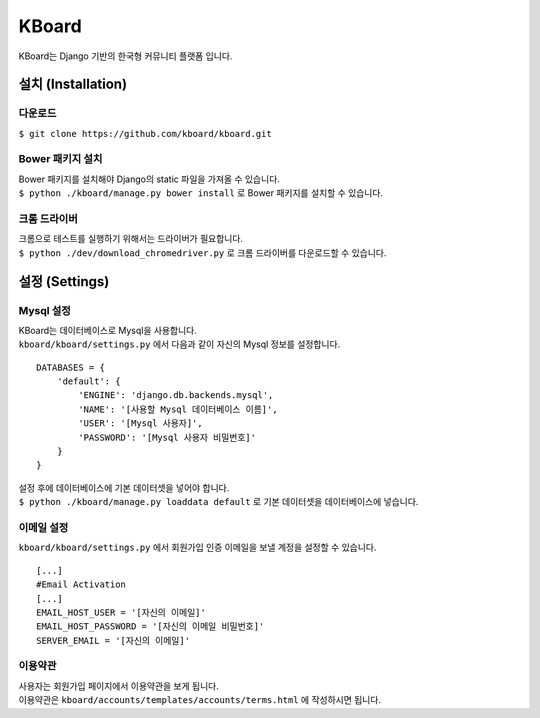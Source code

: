 KBoard
======

.. image:: https://api.travis-ci.org/kboard/kboard.svg?branch=master
    :alt: Build Status
    :target: https://travis-ci.org/kboard/kboard

.. image:: https://coveralls.io/repos/github/kboard/kboard/badge.svg?branch=master
        :alt: Coverage status
        :target: https://coveralls.io/github/kboard/kboard?branch=master

KBoard는 Django 기반의 한국형 커뮤니티 플랫폼 입니다.

설치 (Installation)
-------------------

다운로드
^^^^^^^^^^
| ``$ git clone https://github.com/kboard/kboard.git``

Bower 패키지 설치
^^^^^^^^^^
| Bower 패키지를 설치해야 Django의 static 파일을 가져올 수 있습니다.
| ``$ python ./kboard/manage.py bower install`` 로 Bower 패키지를 설치할 수 있습니다.

크롬 드라이버
^^^^^^^^^^
| 크롬으로 테스트를 실행하기 위해서는 드라이버가 필요합니다.
| ``$ python ./dev/download_chromedriver.py`` 로 크롬 드라이버를 다운로드할 수 있습니다.

설정 (Settings)
-------------------

Mysql 설정
^^^^^^^^^^
| KBoard는 데이터베이스로 Mysql을 사용합니다.
| ``kboard/kboard/settings.py`` 에서 다음과 같이 자신의 Mysql 정보를 설정합니다.

::

        DATABASES = {
            'default': {
                'ENGINE': 'django.db.backends.mysql',
                'NAME': '[사용할 Mysql 데이터베이스 이름]',
                'USER': '[Mysql 사용자]',
                'PASSWORD': '[Mysql 사용자 비밀번호]'
            }
        }

| 설정 후에 데이터베이스에 기본 데이터셋을 넣어야 합니다.
| ``$ python ./kboard/manage.py loaddata default`` 로 기본 데이터셋을 데이터베이스에 넣습니다.

이메일 설정
^^^^^^^^^^
| ``kboard/kboard/settings.py`` 에서 회원가입 인증 이메일을 보낼 계정을 설정할 수 있습니다.

::

        [...]
        #Email Activation
        [...]
        EMAIL_HOST_USER = '[자신의 이메일]'
        EMAIL_HOST_PASSWORD = '[자신의 이메일 비밀번호]'
        SERVER_EMAIL = '[자신의 이메일]'

이용약관
^^^^^^^^^^
| 사용자는 회원가입 페이지에서 이용약관을 보게 됩니다.
| 이용약관은 ``kboard/accounts/templates/accounts/terms.html`` 에 작성하시면 됩니다.
